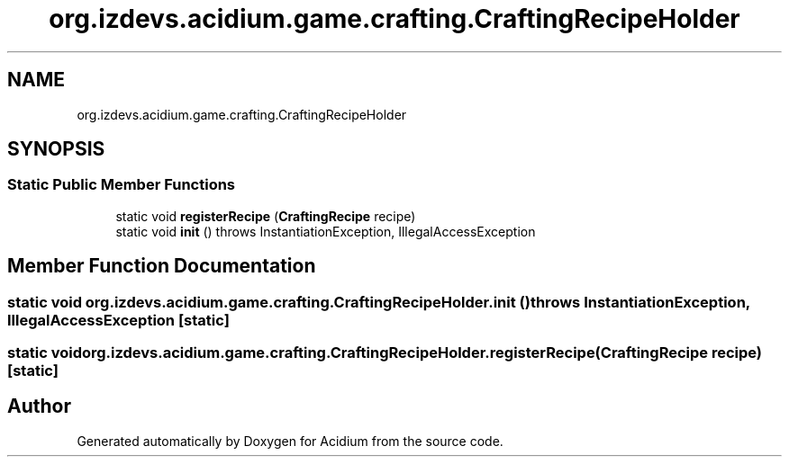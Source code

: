 .TH "org.izdevs.acidium.game.crafting.CraftingRecipeHolder" 3 "Version Alpha-0.1" "Acidium" \" -*- nroff -*-
.ad l
.nh
.SH NAME
org.izdevs.acidium.game.crafting.CraftingRecipeHolder
.SH SYNOPSIS
.br
.PP
.SS "Static Public Member Functions"

.in +1c
.ti -1c
.RI "static void \fBregisterRecipe\fP (\fBCraftingRecipe\fP recipe)"
.br
.ti -1c
.RI "static void \fBinit\fP ()  throws InstantiationException, IllegalAccessException "
.br
.in -1c
.SH "Member Function Documentation"
.PP 
.SS "static void org\&.izdevs\&.acidium\&.game\&.crafting\&.CraftingRecipeHolder\&.init () throws InstantiationException, IllegalAccessException\fR [static]\fP"

.SS "static void org\&.izdevs\&.acidium\&.game\&.crafting\&.CraftingRecipeHolder\&.registerRecipe (\fBCraftingRecipe\fP recipe)\fR [static]\fP"


.SH "Author"
.PP 
Generated automatically by Doxygen for Acidium from the source code\&.
